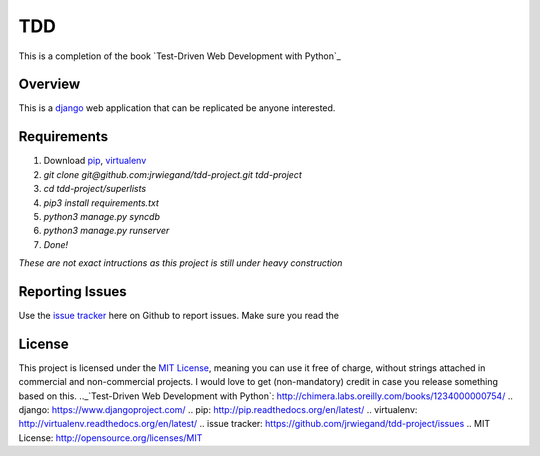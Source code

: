 TDD
===
This is a completion of the book  `Test-Driven Web Development with Python`_

Overview
--------
This is a `django`_ web application that can be replicated be anyone interested.

Requirements
------------
1. Download `pip`_, `virtualenv`_
2. `git clone git@github.com:jrwiegand/tdd-project.git tdd-project`
3. `cd tdd-project/superlists`
4. `pip3 install requirements.txt`
5. `python3 manage.py syncdb`
6. `python3 manage.py runserver`
7. `Done!`

*These are not exact intructions as this project is still under heavy construction*

Reporting Issues
----------------
Use the `issue tracker`_ here on Github to report issues. Make sure you read the

License
-------
This project is licensed under the `MIT License`_, meaning you
can use it free of charge, without strings attached in commercial and non-commercial projects. I would love to
get (non-mandatory) credit in case you release something based on this.
.._`Test-Driven Web Development with Python`: http://chimera.labs.oreilly.com/books/1234000000754/
.. _`django`: https://www.djangoproject.com/
.. _`pip`: http://pip.readthedocs.org/en/latest/
.. _`virtualenv`: http://virtualenv.readthedocs.org/en/latest/
.. _`issue tracker`: https://github.com/jrwiegand/tdd-project/issues
.. _`MIT License`:  http://opensource.org/licenses/MIT
